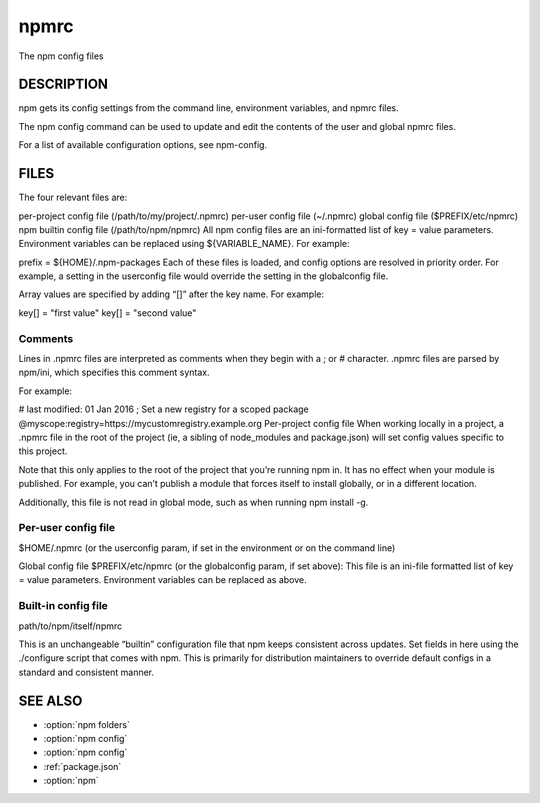.. _npmrc:

npmrc
===============

The npm config files

DESCRIPTION
-------------------

npm gets its config settings from the command line, environment variables, and npmrc files.

The npm config command can be used to update and edit the contents of the user and global npmrc files.

For a list of available configuration options, see npm-config.

FILES
-------------------

The four relevant files are:

per-project config file (/path/to/my/project/.npmrc)
per-user config file (~/.npmrc)
global config file ($PREFIX/etc/npmrc)
npm builtin config file (/path/to/npm/npmrc)
All npm config files are an ini-formatted list of key = value parameters. Environment variables can be replaced using ${VARIABLE_NAME}. For example:

prefix = ${HOME}/.npm-packages
Each of these files is loaded, and config options are resolved in priority order. For example, a setting in the userconfig file would override the setting in the globalconfig file.

Array values are specified by adding “[]” after the key name. For example:

key[] = "first value"
key[] = "second value"

Comments
~~~~~~~~~~~~~~~~~~~~~~

Lines in .npmrc files are interpreted as comments when they begin with a ; or # character. .npmrc files are parsed by npm/ini, which specifies this comment syntax.

For example:

# last modified: 01 Jan 2016
; Set a new registry for a scoped package
@myscope:registry=https://mycustomregistry.example.org
Per-project config file
When working locally in a project, a .npmrc file in the root of the project (ie, a sibling of node_modules and package.json) will set config values specific to this project.

Note that this only applies to the root of the project that you’re running npm in. It has no effect when your module is published. For example, you can’t publish a module that forces itself to install globally, or in a different location.

Additionally, this file is not read in global mode, such as when running npm install -g.

Per-user config file
~~~~~~~~~~~~~~~~~~~~~~~~~~~~~~~~~

$HOME/.npmrc (or the userconfig param, if set in the environment or on the command line)

Global config file
$PREFIX/etc/npmrc (or the globalconfig param, if set above): This file is an ini-file formatted list of key = value parameters. Environment variables can be replaced as above.

Built-in config file
~~~~~~~~~~~~~~~~~~~~~~~~~~~~~~~~~

path/to/npm/itself/npmrc

This is an unchangeable “builtin” configuration file that npm keeps consistent across updates. Set fields in here using the ./configure script that comes with npm. This is primarily for distribution maintainers to override default configs in a standard and consistent manner.

SEE ALSO
---------------

- :option:`npm folders`
- :option:`npm config`
- :option:`npm config`
- :ref:`package.json`
- :option:`npm`
